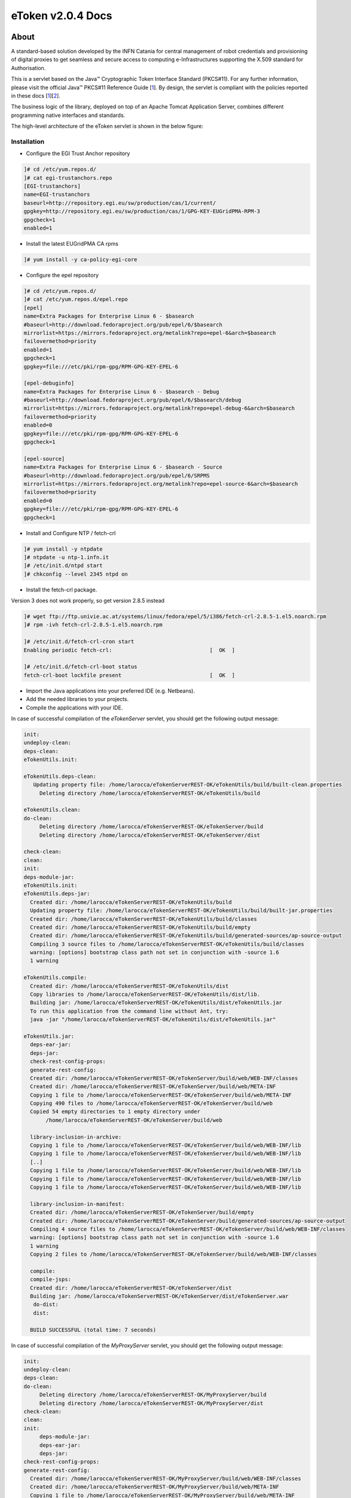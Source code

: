 *********************
eToken v2.0.4 Docs
*********************

============
About
============

.. _1: http://docs.oracle.com/javase/7/docs/technotes/guides/security/p11guide.html
.. _2: http://wiki.eugridpma.org/Main/CredStoreOperationsGuideline

A standard-based solution developed by the INFN Catania for central management of robot credentials and provisioning of digital proxies to get seamless and secure access to computing e-Infrastructures supporting the X.509 standard for Authorisation.

This is a servlet based on the Java™ Cryptographic Token Interface Standard (PKCS#11). For any further information, please visit the official Java™ PKCS#11 Reference Guide [1_]. By design, the servlet is compliant with the policies reported in these docs [1_][2_].

The business logic of the library, deployed on top of an Apache Tomcat Application Server, combines different programming native interfaces and standards.

The high-level architecture of the eToken servlet is shown in the below figure:

.. image:: images/architecture.jpg
   :align: center

Installation
-----------------

- Configure the EGI Trust Anchor repository

.. code:: bash

  ]# cd /etc/yum.repos.d/
  ]# cat egi-trustanchors.repo
  [EGI-trustanchors]
  name=EGI-trustanchors
  baseurl=http://repository.egi.eu/sw/production/cas/1/current/
  gpgkey=http://repository.egi.eu/sw/production/cas/1/GPG-KEY-EUGridPMA-RPM-3
  gpgcheck=1
  enabled=1

- Install the latest EUGridPMA CA rpms

.. code:: bash

  ]# yum install -y ca-policy-egi-core

- Configure the epel repository

.. code:: bash

  ]# cd /etc/yum.repos.d/
  ]# cat /etc/yum.repos.d/epel.repo
  [epel]
  name=Extra Packages for Enterprise Linux 6 - $basearch
  #baseurl=http://download.fedoraproject.org/pub/epel/6/$basearch
  mirrorlist=https://mirrors.fedoraproject.org/metalink?repo=epel-6&arch=$basearch
  failovermethod=priority
  enabled=1
  gpgcheck=1
  gpgkey=file:///etc/pki/rpm-gpg/RPM-GPG-KEY-EPEL-6

  [epel-debuginfo]
  name=Extra Packages for Enterprise Linux 6 - $basearch - Debug
  #baseurl=http://download.fedoraproject.org/pub/epel/6/$basearch/debug
  mirrorlist=https://mirrors.fedoraproject.org/metalink?repo=epel-debug-6&arch=$basearch
  failovermethod=priority
  enabled=0
  gpgkey=file:///etc/pki/rpm-gpg/RPM-GPG-KEY-EPEL-6
  gpgcheck=1

  [epel-source]
  name=Extra Packages for Enterprise Linux 6 - $basearch - Source
  #baseurl=http://download.fedoraproject.org/pub/epel/6/SRPMS
  mirrorlist=https://mirrors.fedoraproject.org/metalink?repo=epel-source-6&arch=$basearch
  failovermethod=priority
  enabled=0
  gpgkey=file:///etc/pki/rpm-gpg/RPM-GPG-KEY-EPEL-6
  gpgcheck=1

- Install and Configure NTP / fetch-crl

.. code:: bash

   ]# yum install -y ntpdate
   ]# ntpdate -u ntp-1.infn.it
   ]# /etc/init.d/ntpd start
   ]# chkconfig --level 2345 ntpd on

- Install the fetch-crl package.

Version 3 does not work properly, so get version 2.8.5 instead

.. code:: bash

   ]# wget ftp://ftp.univie.ac.at/systems/linux/fedora/epel/5/i386/fetch-crl-2.8.5-1.el5.noarch.rpm
   ]# rpm -ivh fetch-crl-2.8.5-1.el5.noarch.rpm

   ]# /etc/init.d/fetch-crl-cron start
   Enabling periodic fetch-crl:                               [  OK  ]

   ]# /etc/init.d/fetch-crl-boot status
   fetch-crl-boot lockfile present                            [  OK  ]

  

- Import the Java applications into your preferred IDE (e.g. Netbeans).

- Add the needed libraries to your projects. 

- Compile the applications with your IDE. 

In case of successful compilation of the *eTokenServer* servlet, you should get the following output message:

.. code:: bash

 init:
 undeploy-clean:
 deps-clean:
 eTokenUtils.init:

 eTokenUtils.deps-clean:
    Updating property file: /home/larocca/eTokenServerREST-OK/eTokenUtils/build/built-clean.properties
      Deleting directory /home/larocca/eTokenServerREST-OK/eTokenUtils/build
        
 eTokenUtils.clean:
 do-clean:
      Deleting directory /home/larocca/eTokenServerREST-OK/eTokenServer/build
      Deleting directory /home/larocca/eTokenServerREST-OK/eTokenServer/dist

 check-clean:
 clean:
 init:
 deps-module-jar:
 eTokenUtils.init:
 eTokenUtils.deps-jar:
   Created dir: /home/larocca/eTokenServerREST-OK/eTokenUtils/build
   Updating property file: /home/larocca/eTokenServerREST-OK/eTokenUtils/build/built-jar.properties
   Created dir: /home/larocca/eTokenServerREST-OK/eTokenUtils/build/classes
   Created dir: /home/larocca/eTokenServerREST-OK/eTokenUtils/build/empty
   Created dir: /home/larocca/eTokenServerREST-OK/eTokenUtils/build/generated-sources/ap-source-output
   Compiling 3 source files to /home/larocca/eTokenServerREST-OK/eTokenUtils/build/classes
   warning: [options] bootstrap class path not set in conjunction with -source 1.6
   1 warning

 eTokenUtils.compile:
   Created dir: /home/larocca/eTokenServerREST-OK/eTokenUtils/dist
   Copy libraries to /home/larocca/eTokenServerREST-OK/eTokenUtils/dist/lib.
   Building jar: /home/larocca/eTokenServerREST-OK/eTokenUtils/dist/eTokenUtils.jar
   To run this application from the command line without Ant, try:
   java -jar "/home/larocca/eTokenServerREST-OK/eTokenUtils/dist/eTokenUtils.jar"

 eTokenUtils.jar:
   deps-ear-jar:
   deps-jar:
   check-rest-config-props:
   generate-rest-config:
   Created dir: /home/larocca/eTokenServerREST-OK/eTokenServer/build/web/WEB-INF/classes
   Created dir: /home/larocca/eTokenServerREST-OK/eTokenServer/build/web/META-INF
   Copying 1 file to /home/larocca/eTokenServerREST-OK/eTokenServer/build/web/META-INF
   Copying 490 files to /home/larocca/eTokenServerREST-OK/eTokenServer/build/web
   Copied 54 empty directories to 1 empty directory under 
        /home/larocca/eTokenServerREST-OK/eTokenServer/build/web
        
   library-inclusion-in-archive:
   Copying 1 file to /home/larocca/eTokenServerREST-OK/eTokenServer/build/web/WEB-INF/lib
   Copying 1 file to /home/larocca/eTokenServerREST-OK/eTokenServer/build/web/WEB-INF/lib
   [..]
   Copying 1 file to /home/larocca/eTokenServerREST-OK/eTokenServer/build/web/WEB-INF/lib
   Copying 1 file to /home/larocca/eTokenServerREST-OK/eTokenServer/build/web/WEB-INF/lib
   Copying 1 file to /home/larocca/eTokenServerREST-OK/eTokenServer/build/web/WEB-INF/lib
      
   library-inclusion-in-manifest:
   Created dir: /home/larocca/eTokenServerREST-OK/eTokenServer/build/empty
   Created dir: /home/larocca/eTokenServerREST-OK/eTokenServer/build/generated-sources/ap-source-output
   Compiling 4 source files to /home/larocca/eTokenServerREST-OK/eTokenServer/build/web/WEB-INF/classes
   warning: [options] bootstrap class path not set in conjunction with -source 1.6
   1 warning
   Copying 2 files to /home/larocca/eTokenServerREST-OK/eTokenServer/build/web/WEB-INF/classes
 
   compile:
   compile-jsps:
   Created dir: /home/larocca/eTokenServerREST-OK/eTokenServer/dist
   Building jar: /home/larocca/eTokenServerREST-OK/eTokenServer/dist/eTokenServer.war
    do-dist:
    dist:

   BUILD SUCCESSFUL (total time: 7 seconds)

In case of successful compilation of the *MyProxyServer* servlet, you should get the following output message:

.. code:: bash

 init:
 undeploy-clean:
 deps-clean:
 do-clean:
      Deleting directory /home/larocca/eTokenServerREST-OK/MyProxyServer/build
      Deleting directory /home/larocca/eTokenServerREST-OK/MyProxyServer/dist
 check-clean:
 clean:
 init:
      deps-module-jar:
      deps-ear-jar:
      deps-jar:
 check-rest-config-props:
 generate-rest-config:
   Created dir: /home/larocca/eTokenServerREST-OK/MyProxyServer/build/web/WEB-INF/classes
   Created dir: /home/larocca/eTokenServerREST-OK/MyProxyServer/build/web/META-INF
   Copying 1 file to /home/larocca/eTokenServerREST-OK/MyProxyServer/build/web/META-INF
   Copying 478 files to /home/larocca/eTokenServerREST-OK/MyProxyServer/build/web
 
   library-inclusion-in-archive:
   Copying 1 file to /home/larocca/eTokenServerREST-OK/MyProxyServer/build/web/WEB-INF/lib
   Copying 1 file to /home/larocca/eTokenServerREST-OK/MyProxyServer/build/web/WEB-INF/lib
   [..]
   Copying 1 file to /home/larocca/eTokenServerREST-OK/MyProxyServer/build/web/WEB-INF/lib
   Copying 1 file to /home/larocca/eTokenServerREST-OK/MyProxyServer/build/web/WEB-INF/lib
   Copying 1 file to /home/larocca/eTokenServerREST-OK/MyProxyServer/build/web/WEB-INF/lib
        
   library-inclusion-in-manifest:
   Created dir: /home/larocca/eTokenServerREST-OK/MyProxyServer/build/empty
   Created dir: /home/larocca/eTokenServerREST-OK/MyProxyServer/build/generated-sources/ap-source-output
   Compiling 6 source files to /home/larocca/eTokenServerREST-OK/MyProxyServer/build/web/WEB-INF/classes
   warning: [options] bootstrap class path not set in conjunction with -source 1.6
   1 warning
   Copying 2 files to /home/larocca/eTokenServerREST-OK/MyProxyServer/build/web/WEB-INF/classes

   compile:
   compile-jsps:
   Created dir: /home/larocca/eTokenServerREST-OK/MyProxyServer/dist
   Building jar: /home/larocca/eTokenServerREST-OK/MyProxyServer/dist/MyProxyServer.war
   do-dist:
   dist:

   BUILD SUCCESSFUL (total time: 2 seconds)

- Customize the configuration files for the eTokenServer servlet according to your installation: 

.. code:: bash

   ]# cat eToken.properties
   # VOMS Settings
   # Standard location of configuration files 
   VOMSES_PATH=/etc/vomses
   VOMS_PATH=/etc/grid-security/vomsdir
   X509_CERT_DIR=/etc/grid-security/certificates
   # Default VOMS proxy lifetime (default 12h)
   VOMS_LIFETIME=24

   # Token Settings
   ETOKEN_SERVER=<Add here your eTokenServer IP>
   ETOKEN_PORT=8082
   ETOKEN_CONFIG_PATH=/root/eTokens-2.0.5/config
   PIN=<Add here your eToken PIN password>

   # Proxy Settings
   # Default proxy lifetime (default 12h)
   PROXY_LIFETIME=24
   # Number of bits in key {512|1024|2048|4096}
   PROXY_KEYBIT=1024

   # Administrative Settings
   SMTP_HOST=smtp.gmail.com
   SENDER_EMAIL=<Configure the sender e-mail for notification>
   # Configure a default e-mail to notify the eToken administrator 
   # when a robot certificate is going to expire
   DEFAULT_EMAIL=<Configure the default e-mail for notification>
   EXPIRATION=5

- Customize the configuration files for the MyProxyServer servlet according to your installation: 

.. code:: bash

   ]# cat MyProxy.properties 
   # MyProxy Settings
   MYPROXY_SERVER=<Add here your MyProxyServer host>
   MYPROXY_PORT=7512
   # Default MyProxy proxy lifetime (default 1 week)
   MYPROXY_LIFETIME=604800
   # Default proxy temp path
   MYPROXY_PATH=<Configure the default temp path> (e.g.: /root/apache-tomcat-7.0.53/temp)

- Deploy the servlets and restart the Application Server. 

.. code:: bash

   ]# cd apache-tomcat-7.0.53
   ]# rm -rf webapps/eTokenServer
   ]# cp /root/eTokenServer.war webapps/
   ]# cp /root/MyProxyServer.war webapps/

- Wait for a while to let the WAR files to be extracted

.. code:: bash

   # Check if the webapps contains the directories for the two servlets

   ]# drwxr-xr-x 7 root root     4096 May 13 14:59 eTokenServer
   ]# -rw-r--r-- 1 root root 13319302 Mar 25 15:26 eTokenServer.war
   ]# drwxr-xr-x 6 root root     4096 Mar 25 12:03 MyProxyServer
   ]# -rw-r--r-- 1 root root 12471693 Mar 25 12:03 MyProxyServer.war

- Restart the application server with the correct configuration files

.. code:: bash

   ]# ./bin/catalina.sh stop && sleep 5
   ]# cp -f eToken.properties webapps/eTokenServer/WEB-INF/classes/infn/eToken/
   ]# cp -f MyProxy.properties webapps/MyProxyServer/WEB-INF/classes/infn/MyProxy/
   ]# ./bin/catalina.sh start

- Check log files

.. code:: bash

   ]# tail -f <apache-tomcat>logs/eToken.out
   ]# tail -f <apache-tomcat>logs/MyProxy.out
   ]# tail -f <apache-tomcat>logs/catalina.out
   ]# tail -f <apache-tomcat>logs/localhost.<date>.log

============
Usage
============

Here follows a list of RESTFul APIs to interact with the eTokenServer and get valid robot proxies.

- CREATE RFC 3820 complaint proxies (with additional info to account real users)

.. code:: bash

   https://<eTokenServer>:8443/eTokenServer/eToken/bc779e33367eaad7882b9dfaa83a432c?\
           voms=gridit:/gridit&\
           proxy-renewal=true&\
           disable-voms-proxy=false&\
           rfc-proxy=true&\
           cn-label=eToken:LAROCCA

- CREATE full-legacy Globus proxies (old fashioned proxy)

.. code:: bash

   https://<eTokenServer>:8443/eTokenServer/eToken/bc779e33367eaad7882b9dfaa83a432c?\
           voms=gridit:/gridit&\
           proxy-renewal=true&\
           disable-voms-proxy=false&\
           rfc-proxy=false&\
           cn-label=eToken:Empty

- CREATE full-legacy Globus proxies (with more VOMS ACLs)

.. code:: bash

   https://<eTokenServer>:8443/eTokenServer/eToken/b970fe11cf219e9c6644da0bc4845010?\
           voms=vo.eu-decide.eu:/vo.eu-decide.eu/GridSPM/Role=Scientist+vo.eu-decide.eu:/vo.eu-decide.eu/Role=Neurologist&\
           proxy-renewal=true&\
           disable-voms-proxy=false&\
           rfc-proxy=false&\
           cn-label=eToken:Empty

- CREATE plain proxies (without VOMS ACLs)

.. code:: bash

   https://<eTokenServer>:8443/eTokenServer/eToken/bc779e33367eaad7882b9dfaa83a432c?\
           voms=gridit:/gridit&\
           proxy-renewal=false&\
           disable-voms-proxy=true&\
           rfc-proxy=false&\
           cn-label=eToken:Empty

- GET a list of available robot certificates (in JSON format)

.. code:: bash

   https://<eTokenServer>:8443/eTokenServer/eToken?format=json

- GET the MyProxy settings used by the eTokenServer (in JSON format)

.. code:: bash

   https://<eTokenServer>:8443/MyProxyServer/proxy?format=json

- REGISTER long-term proxy on the MyProxy server (only for expert user)

.. code:: bash

   https://<eTokenServer>:8443/MyProxyServer/proxy/x509up_6380887419908824.long
   
============
Support
============
Please feel free to contact us any time if you have any questions or comments.

.. _INFN: http://www.ct.infn.it/

:Authors:

 `Roberto BARBERA <mailto:roberto.barbera@ct.infn.it>`_ - Italian National Institute of Nuclear Physics (INFN_),
 
 `Giuseppe LA ROCCA <mailto:giuseppe.larocca@ct.infn.it>`_ - Italian National Institute of Nuclear Physics (INFN_),
 
 `Salvatore MONFORTE <mailto:salvatore.monforte@ct.infn.it>`_ - Italian National Institute of Nuclear Physics (INFN_)
 
 
:Version: v2.0.4, 2015

:Date: June 4th, 2015 12:50
